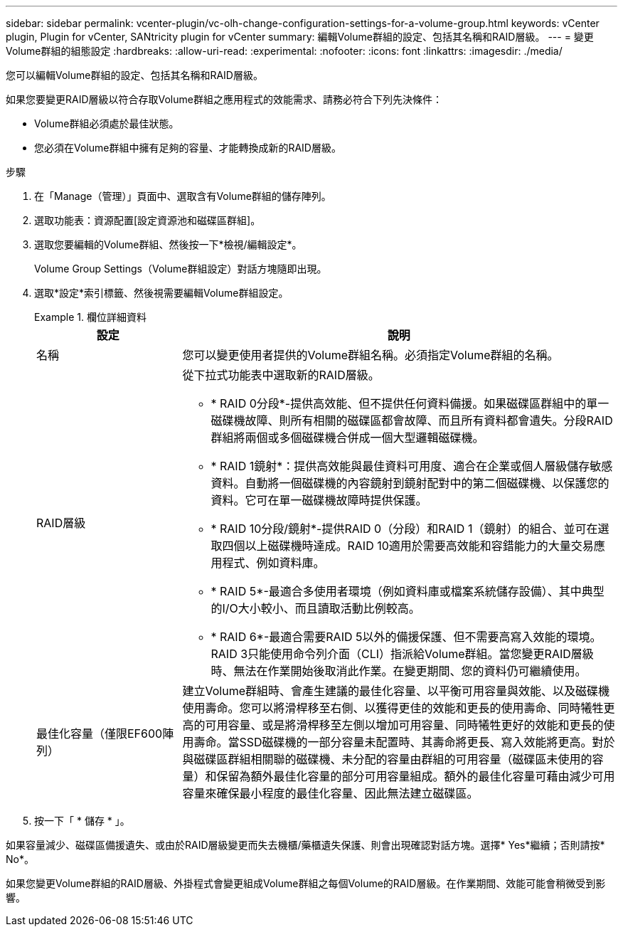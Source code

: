 ---
sidebar: sidebar 
permalink: vcenter-plugin/vc-olh-change-configuration-settings-for-a-volume-group.html 
keywords: vCenter plugin, Plugin for vCenter, SANtricity plugin for vCenter 
summary: 編輯Volume群組的設定、包括其名稱和RAID層級。 
---
= 變更Volume群組的組態設定
:hardbreaks:
:allow-uri-read: 
:experimental: 
:nofooter: 
:icons: font
:linkattrs: 
:imagesdir: ./media/


[role="lead"]
您可以編輯Volume群組的設定、包括其名稱和RAID層級。

如果您要變更RAID層級以符合存取Volume群組之應用程式的效能需求、請務必符合下列先決條件：

* Volume群組必須處於最佳狀態。
* 您必須在Volume群組中擁有足夠的容量、才能轉換成新的RAID層級。


.步驟
. 在「Manage（管理）」頁面中、選取含有Volume群組的儲存陣列。
. 選取功能表：資源配置[設定資源池和磁碟區群組]。
. 選取您要編輯的Volume群組、然後按一下*檢視/編輯設定*。
+
Volume Group Settings（Volume群組設定）對話方塊隨即出現。

. 選取*設定*索引標籤、然後視需要編輯Volume群組設定。
+
.欄位詳細資料
====
[cols="25h,~"]
|===
| 設定 | 說明 


 a| 
名稱
 a| 
您可以變更使用者提供的Volume群組名稱。必須指定Volume群組的名稱。



 a| 
RAID層級
 a| 
從下拉式功能表中選取新的RAID層級。

** * RAID 0分段*-提供高效能、但不提供任何資料備援。如果磁碟區群組中的單一磁碟機故障、則所有相關的磁碟區都會故障、而且所有資料都會遺失。分段RAID群組將兩個或多個磁碟機合併成一個大型邏輯磁碟機。
** * RAID 1鏡射*：提供高效能與最佳資料可用度、適合在企業或個人層級儲存敏感資料。自動將一個磁碟機的內容鏡射到鏡射配對中的第二個磁碟機、以保護您的資料。它可在單一磁碟機故障時提供保護。
** * RAID 10分段/鏡射*-提供RAID 0（分段）和RAID 1（鏡射）的組合、並可在選取四個以上磁碟機時達成。RAID 10適用於需要高效能和容錯能力的大量交易應用程式、例如資料庫。
** * RAID 5*-最適合多使用者環境（例如資料庫或檔案系統儲存設備）、其中典型的I/O大小較小、而且讀取活動比例較高。
** * RAID 6*-最適合需要RAID 5以外的備援保護、但不需要高寫入效能的環境。RAID 3只能使用命令列介面（CLI）指派給Volume群組。當您變更RAID層級時、無法在作業開始後取消此作業。在變更期間、您的資料仍可繼續使用。




 a| 
最佳化容量（僅限EF600陣列）
 a| 
建立Volume群組時、會產生建議的最佳化容量、以平衡可用容量與效能、以及磁碟機使用壽命。您可以將滑桿移至右側、以獲得更佳的效能和更長的使用壽命、同時犧牲更高的可用容量、或是將滑桿移至左側以增加可用容量、同時犧牲更好的效能和更長的使用壽命。當SSD磁碟機的一部分容量未配置時、其壽命將更長、寫入效能將更高。對於與磁碟區群組相關聯的磁碟機、未分配的容量由群組的可用容量（磁碟區未使用的容量）和保留為額外最佳化容量的部分可用容量組成。額外的最佳化容量可藉由減少可用容量來確保最小程度的最佳化容量、因此無法建立磁碟區。

|===
====
. 按一下「 * 儲存 * 」。


如果容量減少、磁碟區備援遺失、或由於RAID層級變更而失去機櫃/藥櫃遺失保護、則會出現確認對話方塊。選擇* Yes*繼續；否則請按* No*。

如果您變更Volume群組的RAID層級、外掛程式會變更組成Volume群組之每個Volume的RAID層級。在作業期間、效能可能會稍微受到影響。
